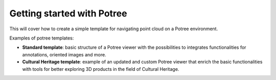 ===========================
Getting started with Potree
===========================

This will cover how to create a simple template for navigating point cloud on a Potree environment.

Examples of potree templates:

* **Standard template**: basic structure of a Potree viewer with the possibilities to integrates functionalities for annotations, oriented images and more.
* **Cultural Heritage template**: example of an updated and custom Potree viewer that enrich the basic functionalities with tools for better exploring 3D products in the field of Cultural Heritage.